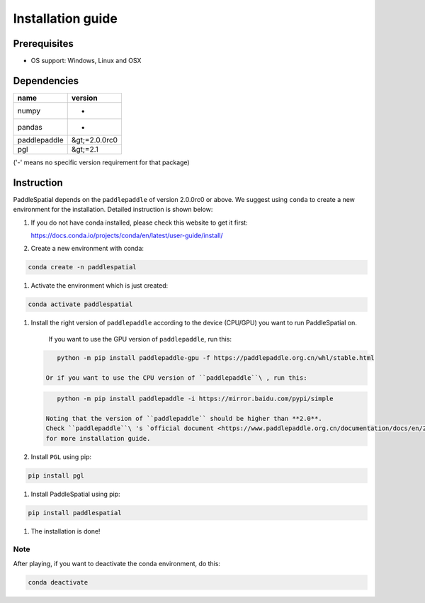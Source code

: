 
Installation guide
==================

Prerequisites
-------------


* OS support: Windows, Linux and OSX

Dependencies
------------

.. list-table::
   :header-rows: 1

   * - name
     - version
   * - numpy
     - -
   * - pandas
     - -
   * - paddlepaddle
     - &gt;=2.0.0rc0
   * - pgl
     - &gt;=2.1


('-' means no specific version requirement for that package)

Instruction
-----------

PaddleSpatial depends on the ``paddlepaddle`` of version 2.0.0rc0 or above. We suggest using ``conda`` to create a new environment for the installation. Detailed instruction is shown below:


#. 
   If you do not have conda installed, please check this website to get it first:

   https://docs.conda.io/projects/conda/en/latest/user-guide/install/

#. 
   Create a new environment with conda:

.. code-block:: bash

   conda create -n paddlespatial


#. Activate the environment which is just created:

.. code-block:: bash

   conda activate paddlespatial


#. 
   Install the right version of ``paddlepaddle`` according to the device (CPU/GPU) you want to run PaddleSpatial on.

    If you want to use the GPU version of ``paddlepaddle``\ , run this:

   .. code-block:: bash

       python -m pip install paddlepaddle-gpu -f https://paddlepaddle.org.cn/whl/stable.html

    Or if you want to use the CPU version of ``paddlepaddle``\ , run this:

   .. code-block:: bash

       python -m pip install paddlepaddle -i https://mirror.baidu.com/pypi/simple

    Noting that the version of ``paddlepaddle`` should be higher than **2.0**.
    Check ``paddlepaddle``\ 's `official document <https://www.paddlepaddle.org.cn/documentation/docs/en/2.0-rc1/install/index_en.html>`_
    for more installation guide.

#. 
   Install ``PGL`` using pip:

.. code-block:: bash

   pip install pgl


#. Install PaddleSpatial using pip:

.. code-block:: bash

   pip install paddlespatial


#. The installation is done!

Note
^^^^

After playing, if you want to deactivate the conda environment, do this:

.. code-block:: bash

   conda deactivate
